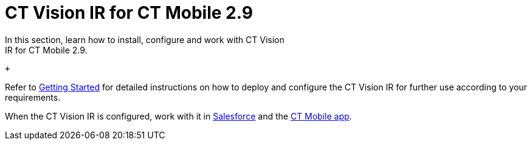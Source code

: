 = CT Vision IR for CT Mobile 2.9 
In this section, learn how to install, configure and work with CT Vision
IR for CT Mobile 2.9.

 +

Refer to link:getting-started-2-9.html[Getting Started] for detailed
instructions on how to deploy and configure the CT Vision IR for further
use according to your requirements. +

When the CT Vision IR is configured, work with it
in link:working-with-ct-vision-ir-in-salesforce-2-9.html[Salesforce] and the link:working-with-ct-vision-ir-in-the-ct-mobile-app-2-9.html[CT
Mobile app].
